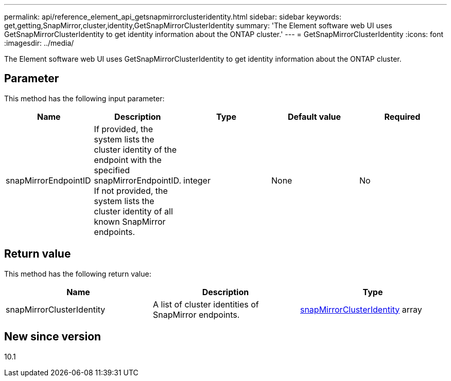 ---
permalink: api/reference_element_api_getsnapmirrorclusteridentity.html
sidebar: sidebar
keywords: get,getting,SnapMirror,cluster,identity,GetSnapMirrorClusterIdentity
summary: 'The Element software web UI uses GetSnapMirrorClusterIdentity to get identity information about the ONTAP cluster.'
---
= GetSnapMirrorClusterIdentity
:icons: font
:imagesdir: ../media/

[.lead]
The Element software web UI uses GetSnapMirrorClusterIdentity to get identity information about the ONTAP cluster.

== Parameter

This method has the following input parameter:

[options="header"]
|===
|Name |Description |Type |Default value |Required
a|
snapMirrorEndpointID
a|
If provided, the system lists the cluster identity of the endpoint with the specified snapMirrorEndpointID. If not provided, the system lists the cluster identity of all known SnapMirror endpoints.
a|
integer
a|
None
a|
No
|===

== Return value

This method has the following return value:

[options="header"]
|===
|Name |Description |Type
a|
snapMirrorClusterIdentity
a|
A list of cluster identities of SnapMirror endpoints.
a|
xref:reference_element_api_snapmirrorclusteridentity.adoc[snapMirrorClusterIdentity] array
|===

== New since version

10.1
